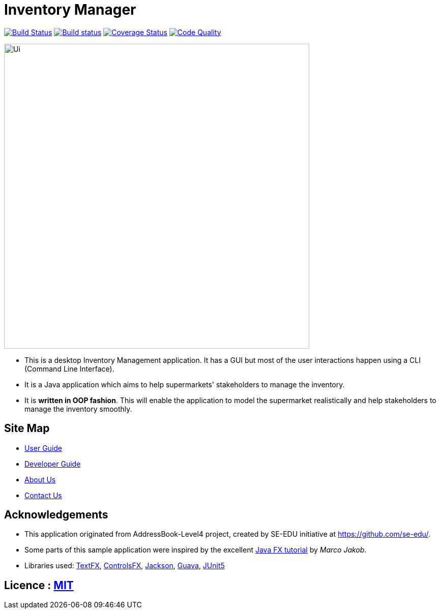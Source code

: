 = Inventory Manager
ifdef::env-github,env-browser[:relfileprefix: docs/]

https://travis-ci.org/CS2103-AY1819S1-W14-4/main[image:https://travis-ci.org/CS2103-AY1819S1-W14-4/main.svg?branch=master[Build Status]]
https://ci.appveyor.com/project/darren96/main-cr0gn[image:https://ci.appveyor.com/api/projects/status/tgdvtfq36hlrg559?svg=true[Build status]]
https://coveralls.io/github/CS2103-AY1819S1-W14-4/main?branch=master[image:https://coveralls.io/repos/github/CS2103-AY1819S1-W14-4/main/badge.svg?branch=master[Coverage Status]]
https://app.codacy.com/project/w14-4/main/dashboard[image:https://api.codacy.com/project/badge/Grade/42ecda29a8254b929e7b5b8cb7136d84[Code Quality]]

ifdef::env-github[]
image::docs/images/Ui.png[width="600"]
endif::[]

ifndef::env-github[]
image::docs/images/Ui.png[width="600", align="center"]
endif::[]

* This is a desktop Inventory Management application. It has a GUI but most of the user interactions happen using a CLI (Command Line Interface).
* It is a Java application which aims to help supermarkets' stakeholders to manage the inventory.
* It is *written in OOP fashion*. This will enable the application to model the supermarket realistically and help stakeholders to manage the inventory smoothly.


== Site Map

* <<UserGuide#, User Guide>>
* <<DeveloperGuide#, Developer Guide>>
* <<AboutUs#, About Us>>
* <<ContactUs#, Contact Us>>

== Acknowledgements

* This application originated from AddressBook-Level4 project, created by SE-EDU initiative at https://github.com/se-edu/.
* Some parts of this sample application were inspired by the excellent http://code.makery.ch/library/javafx-8-tutorial/[Java FX tutorial] by
_Marco Jakob_.
* Libraries used: https://github.com/TestFX/TestFX[TextFX], https://bitbucket.org/controlsfx/controlsfx/[ControlsFX], https://github.com/FasterXML/jackson[Jackson], https://github.com/google/guava[Guava], https://github.com/junit-team/junit5[JUnit5]

== Licence : link:LICENSE[MIT]
